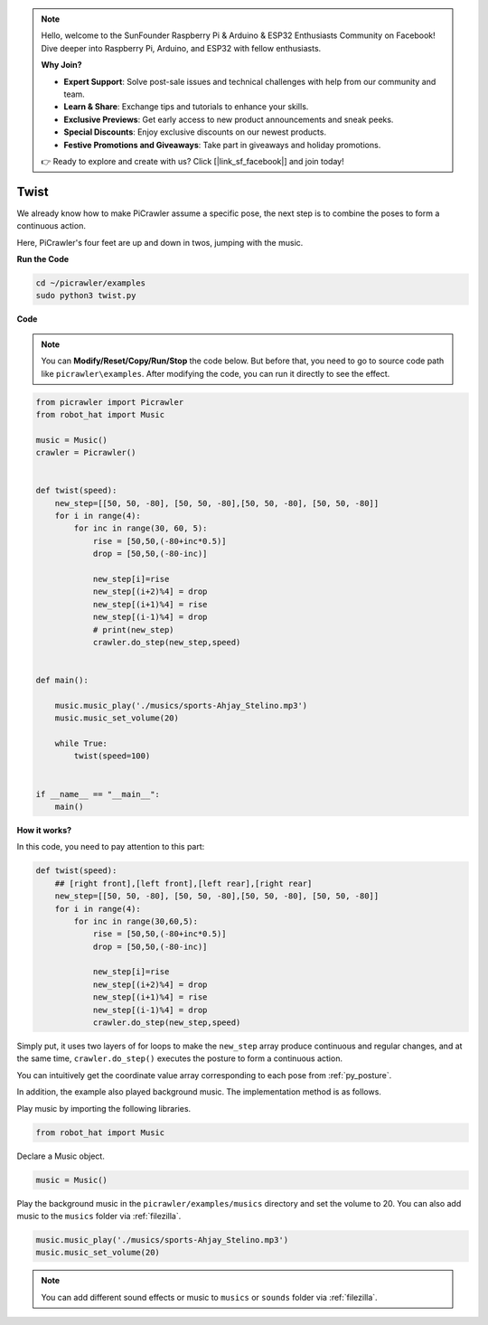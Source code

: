 .. note::

    Hello, welcome to the SunFounder Raspberry Pi & Arduino & ESP32 Enthusiasts Community on Facebook! Dive deeper into Raspberry Pi, Arduino, and ESP32 with fellow enthusiasts.

    **Why Join?**

    - **Expert Support**: Solve post-sale issues and technical challenges with help from our community and team.
    - **Learn & Share**: Exchange tips and tutorials to enhance your skills.
    - **Exclusive Previews**: Get early access to new product announcements and sneak peeks.
    - **Special Discounts**: Enjoy exclusive discounts on our newest products.
    - **Festive Promotions and Giveaways**: Take part in giveaways and holiday promotions.

    👉 Ready to explore and create with us? Click [|link_sf_facebook|] and join today!

.. _py_twist:

Twist
==============

We already know how to make PiCrawler assume a specific pose, the next step is to combine the poses to form a continuous action.

Here, PiCrawler's four feet are up and down in twos, jumping with the music.

**Run the Code**

.. raw:: html

    <run></run>

.. code-block::

    cd ~/picrawler/examples
    sudo python3 twist.py


**Code**

.. note::
    You can **Modify/Reset/Copy/Run/Stop** the code below. But before that, you need to go to source code path like ``picrawler\examples``. After modifying the code, you can run it directly to see the effect.


.. raw:: html

    <run></run>

.. code-block:: python


    from picrawler import Picrawler
    from robot_hat import Music

    music = Music()
    crawler = Picrawler()


    def twist(speed):
        new_step=[[50, 50, -80], [50, 50, -80],[50, 50, -80], [50, 50, -80]]
        for i in range(4):
            for inc in range(30, 60, 5): 
                rise = [50,50,(-80+inc*0.5)]
                drop = [50,50,(-80-inc)]

                new_step[i]=rise
                new_step[(i+2)%4] = drop
                new_step[(i+1)%4] = rise
                new_step[(i-1)%4] = drop
                # print(new_step)
                crawler.do_step(new_step,speed)


    def main():  

        music.music_play('./musics/sports-Ahjay_Stelino.mp3')
        music.music_set_volume(20)

        while True:
            twist(speed=100) 
                
    
    if __name__ == "__main__":
        main()

**How it works?**

In this code, you need to pay attention to this part:

.. code-block:: python

    def twist(speed):
        ## [right front],[left front],[left rear],[right rear]
        new_step=[[50, 50, -80], [50, 50, -80],[50, 50, -80], [50, 50, -80]]
        for i in range(4):
            for inc in range(30,60,5):  
                rise = [50,50,(-80+inc*0.5)]
                drop = [50,50,(-80-inc)]

                new_step[i]=rise
                new_step[(i+2)%4] = drop
                new_step[(i+1)%4] = rise
                new_step[(i-1)%4] = drop
                crawler.do_step(new_step,speed)

Simply put, it uses two layers of for loops to make the ``new_step`` array produce continuous and regular changes, and at the same time, ``crawler.do_step()`` executes the posture to form a continuous action.

You can intuitively get the coordinate value array corresponding to each pose from :ref:`py_posture`.


In addition, the example also played background music. The implementation method is as follows.

Play music by importing the following libraries.

.. code-block:: python

    from robot_hat import Music

Declare a Music object.

.. code-block:: python

    music = Music()

Play the background music in the ``picrawler/examples/musics`` directory and set the volume to 20. You can also add music to the ``musics`` folder via :ref:`filezilla`.

.. code-block:: python

    music.music_play('./musics/sports-Ahjay_Stelino.mp3')
    music.music_set_volume(20)


.. note::

    You can add different sound effects or music to ``musics`` or ``sounds`` folder via :ref:`filezilla`.